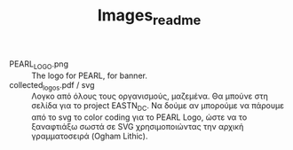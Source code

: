 #+TITLE: Images_readme

- PEARL_LOGO.png :: The logo for PEARL, for banner.
- collected_logos.pdf / svg :: Λογκο από όλους τους οργανισμούς, μαζεμένα. Θα μπούνε στη σελίδα για το project EASTN_DC. Να δούμε αν μπορούμε να πάρουμε από το svg το color coding για το PEARL Logo, ώστε να το ξαναφτιάξω σωστά σε SVG χρησιμοποιώντας την αρχική γραμματοσειρά (Ogham Lithic).

